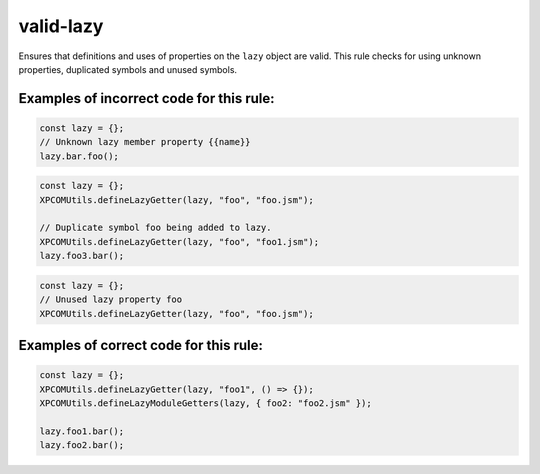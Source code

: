 valid-lazy
==========

Ensures that definitions and uses of properties on the ``lazy`` object are valid.
This rule checks for using unknown properties, duplicated symbols and unused
symbols.

Examples of incorrect code for this rule:
-----------------------------------------

.. code-block:: js

    const lazy = {};
    // Unknown lazy member property {{name}}
    lazy.bar.foo();

.. code-block:: js

    const lazy = {};
    XPCOMUtils.defineLazyGetter(lazy, "foo", "foo.jsm");

    // Duplicate symbol foo being added to lazy.
    XPCOMUtils.defineLazyGetter(lazy, "foo", "foo1.jsm");
    lazy.foo3.bar();

.. code-block:: js

    const lazy = {};
    // Unused lazy property foo
    XPCOMUtils.defineLazyGetter(lazy, "foo", "foo.jsm");

Examples of correct code for this rule:
---------------------------------------

.. code-block:: js

    const lazy = {};
    XPCOMUtils.defineLazyGetter(lazy, "foo1", () => {});
    XPCOMUtils.defineLazyModuleGetters(lazy, { foo2: "foo2.jsm" });

    lazy.foo1.bar();
    lazy.foo2.bar();
